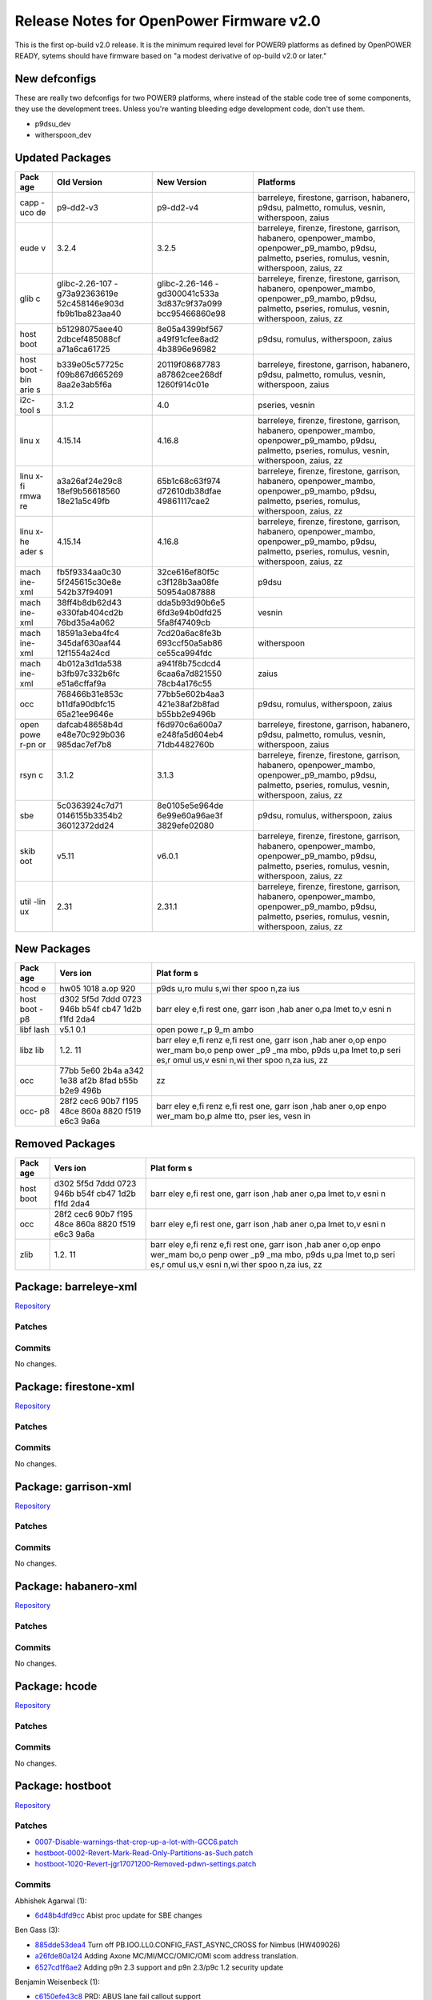 Release Notes for OpenPower Firmware v2.0
=========================================

This is the first op-build v2.0 release. It is the minimum required level for
POWER9 platforms as defined by OpenPOWER READY, sytems should have firmware based
on "a modest derivative of op-build v2.0 or later."

New defconfigs
--------------

These are really two defconfigs for two POWER9 platforms, where instead
of the stable code tree of some components, they use the development
trees. Unless you're wanting bleeding edge development code, don't use
them.

-  p9dsu\_dev
-  witherspoon\_dev

Updated Packages
----------------

+------+----------------+----------------+----------------------------------------+
| Pack | Old Version    | New Version    | Platforms                              |
| age  |                |                |                                        |
+======+================+================+========================================+
| capp | p9-dd2-v3      | p9-dd2-v4      | barreleye, firestone, garrison,        |
| -uco |                |                | habanero, p9dsu, palmetto, romulus,    |
| de   |                |                | vesnin, witherspoon, zaius             |
+------+----------------+----------------+----------------------------------------+
| eude | 3.2.4          | 3.2.5          | barreleye, firenze, firestone,         |
| v    |                |                | garrison, habanero, openpower\_mambo,  |
|      |                |                | openpower\_p9\_mambo, p9dsu, palmetto, |
|      |                |                | pseries, romulus, vesnin, witherspoon, |
|      |                |                | zaius, zz                              |
+------+----------------+----------------+----------------------------------------+
| glib | glibc-2.26-107 | glibc-2.26-146 | barreleye, firenze, firestone,         |
| c    | -g73a92363619e | -gd300041c533a | garrison, habanero, openpower\_mambo,  |
|      | 52c458146e903d | 3d837c9f37a099 | openpower\_p9\_mambo, p9dsu, palmetto, |
|      | fb9b1ba823aa40 | bcc95466860e98 | pseries, romulus, vesnin, witherspoon, |
|      |                |                | zaius, zz                              |
+------+----------------+----------------+----------------------------------------+
| host | b51298075aee40 | 8e05a4399bf567 | p9dsu, romulus, witherspoon, zaius     |
| boot | 2dbcef485088cf | a49f91cfee8ad2 |                                        |
|      | a71a6ca61725   | 4b3896e96982   |                                        |
+------+----------------+----------------+----------------------------------------+
| host | b339e05c57725c | 20119f08687783 | barreleye, firestone, garrison,        |
| boot | f09b867d665269 | a87862cee268df | habanero, p9dsu, palmetto, romulus,    |
| -bin | 8aa2e3ab5f6a   | 1260f914c01e   | vesnin, witherspoon, zaius             |
| arie |                |                |                                        |
| s    |                |                |                                        |
+------+----------------+----------------+----------------------------------------+
| i2c- | 3.1.2          | 4.0            | pseries, vesnin                        |
| tool |                |                |                                        |
| s    |                |                |                                        |
+------+----------------+----------------+----------------------------------------+
| linu | 4.15.14        | 4.16.8         | barreleye, firenze, firestone,         |
| x    |                |                | garrison, habanero, openpower\_mambo,  |
|      |                |                | openpower\_p9\_mambo, p9dsu, palmetto, |
|      |                |                | pseries, romulus, vesnin, witherspoon, |
|      |                |                | zaius, zz                              |
+------+----------------+----------------+----------------------------------------+
| linu | a3a26af24e29c8 | 65b1c68c63f974 | barreleye, firenze, firestone,         |
| x-fi | 18ef9b56618560 | d72610db38dfae | garrison, habanero, openpower\_mambo,  |
| rmwa | 18e21a5c49fb   | 49861117cae2   | openpower\_p9\_mambo, p9dsu, palmetto, |
| re   |                |                | pseries, romulus, witherspoon, zaius,  |
|      |                |                | zz                                     |
+------+----------------+----------------+----------------------------------------+
| linu | 4.15.14        | 4.16.8         | barreleye, firenze, firestone,         |
| x-he |                |                | garrison, habanero, openpower\_mambo,  |
| ader |                |                | openpower\_p9\_mambo, p9dsu, palmetto, |
| s    |                |                | pseries, romulus, vesnin, witherspoon, |
|      |                |                | zaius, zz                              |
+------+----------------+----------------+----------------------------------------+
| mach | fb5f9334aa0c30 | 32ce616ef80f5c | p9dsu                                  |
| ine- | 5f245615c30e8e | c3f128b3aa08fe |                                        |
| xml  | 542b37f94091   | 50954a087888   |                                        |
+------+----------------+----------------+----------------------------------------+
| mach | 38ff4b8db62d43 | dda5b93d90b6e5 | vesnin                                 |
| ine- | e330fab404cd2b | 6fd3e94b0dfd25 |                                        |
| xml  | 76bd35a4a062   | 5fa8f47409cb   |                                        |
+------+----------------+----------------+----------------------------------------+
| mach | 18591a3eba4fc4 | 7cd20a6ac8fe3b | witherspoon                            |
| ine- | 345daf630aaf44 | 693ccf50a5ab86 |                                        |
| xml  | 12f1554a24cd   | ce55ca994fdc   |                                        |
+------+----------------+----------------+----------------------------------------+
| mach | 4b012a3d1da538 | a941f8b75cdcd4 | zaius                                  |
| ine- | b3fb97c332b6fc | 6caa6a7d821550 |                                        |
| xml  | e51a6cffaf9a   | 78cb4a176c55   |                                        |
+------+----------------+----------------+----------------------------------------+
| occ  | 768466b31e853c | 77bb5e602b4aa3 | p9dsu, romulus, witherspoon, zaius     |
|      | b11dfa90dbfc15 | 421e38af2b8fad |                                        |
|      | 65a21ee9646e   | b55bb2e9496b   |                                        |
+------+----------------+----------------+----------------------------------------+
| open | dafcab48658b4d | f6d970c6a600a7 | barreleye, firestone, garrison,        |
| powe | e48e70c929b036 | e248fa5d604eb4 | habanero, p9dsu, palmetto, romulus,    |
| r-pn | 985dac7ef7b8   | 71db4482760b   | vesnin, witherspoon, zaius             |
| or   |                |                |                                        |
+------+----------------+----------------+----------------------------------------+
| rsyn | 3.1.2          | 3.1.3          | barreleye, firenze, firestone,         |
| c    |                |                | garrison, habanero, openpower\_mambo,  |
|      |                |                | openpower\_p9\_mambo, p9dsu, palmetto, |
|      |                |                | pseries, romulus, vesnin, witherspoon, |
|      |                |                | zaius, zz                              |
+------+----------------+----------------+----------------------------------------+
| sbe  | 5c0363924c7d71 | 8e0105e5e964de | p9dsu, romulus, witherspoon, zaius     |
|      | 0146155b3354b2 | 6e99e60a96ae3f |                                        |
|      | 36012372dd24   | 3829efe02080   |                                        |
+------+----------------+----------------+----------------------------------------+
| skib | v5.11          | v6.0.1         | barreleye, firenze, firestone,         |
| oot  |                |                | garrison, habanero, openpower\_mambo,  |
|      |                |                | openpower\_p9\_mambo, p9dsu, palmetto, |
|      |                |                | pseries, romulus, vesnin, witherspoon, |
|      |                |                | zaius, zz                              |
+------+----------------+----------------+----------------------------------------+
| util | 2.31           | 2.31.1         | barreleye, firenze, firestone,         |
| -lin |                |                | garrison, habanero, openpower\_mambo,  |
| ux   |                |                | openpower\_p9\_mambo, p9dsu, palmetto, |
|      |                |                | pseries, romulus, vesnin, witherspoon, |
|      |                |                | zaius, zz                              |
+------+----------------+----------------+----------------------------------------+

New Packages
------------

+------+------+------+
| Pack | Vers | Plat |
| age  | ion  | form |
|      |      | s    |
+======+======+======+
| hcod | hw05 | p9ds |
| e    | 1018 | u,ro |
|      | a.op | mulu |
|      | 920  | s,wi |
|      |      | ther |
|      |      | spoo |
|      |      | n,za |
|      |      | ius  |
+------+------+------+
| host | d302 | barr |
| boot | 5f5d | eley |
| -p8  | 7ddd | e,fi |
|      | 0723 | rest |
|      | 946b | one, |
|      | b54f | garr |
|      | cb47 | ison |
|      | 1d2b | ,hab |
|      | f1fd | aner |
|      | 2da4 | o,pa |
|      |      | lmet |
|      |      | to,v |
|      |      | esni |
|      |      | n    |
+------+------+------+
| libf | v5.1 | open |
| lash | 0.1  | powe |
|      |      | r\_p |
|      |      | 9\_m |
|      |      | ambo |
+------+------+------+
| libz | 1.2. | barr |
| lib  | 11   | eley |
|      |      | e,fi |
|      |      | renz |
|      |      | e,fi |
|      |      | rest |
|      |      | one, |
|      |      | garr |
|      |      | ison |
|      |      | ,hab |
|      |      | aner |
|      |      | o,op |
|      |      | enpo |
|      |      | wer\ |
|      |      | _mam |
|      |      | bo,o |
|      |      | penp |
|      |      | ower |
|      |      | \_p9 |
|      |      | \_ma |
|      |      | mbo, |
|      |      | p9ds |
|      |      | u,pa |
|      |      | lmet |
|      |      | to,p |
|      |      | seri |
|      |      | es,r |
|      |      | omul |
|      |      | us,v |
|      |      | esni |
|      |      | n,wi |
|      |      | ther |
|      |      | spoo |
|      |      | n,za |
|      |      | ius, |
|      |      | zz   |
+------+------+------+
| occ  | 77bb | zz   |
|      | 5e60 |      |
|      | 2b4a |      |
|      | a342 |      |
|      | 1e38 |      |
|      | af2b |      |
|      | 8fad |      |
|      | b55b |      |
|      | b2e9 |      |
|      | 496b |      |
+------+------+------+
| occ- | 28f2 | barr |
| p8   | cec6 | eley |
|      | 90b7 | e,fi |
|      | f195 | renz |
|      | 48ce | e,fi |
|      | 860a | rest |
|      | 8820 | one, |
|      | f519 | garr |
|      | e6c3 | ison |
|      | 9a6a | ,hab |
|      |      | aner |
|      |      | o,op |
|      |      | enpo |
|      |      | wer\ |
|      |      | _mam |
|      |      | bo,p |
|      |      | alme |
|      |      | tto, |
|      |      | pser |
|      |      | ies, |
|      |      | vesn |
|      |      | in   |
+------+------+------+

Removed Packages
----------------

+------+------+------+
| Pack | Vers | Plat |
| age  | ion  | form |
|      |      | s    |
+======+======+======+
| host | d302 | barr |
| boot | 5f5d | eley |
|      | 7ddd | e,fi |
|      | 0723 | rest |
|      | 946b | one, |
|      | b54f | garr |
|      | cb47 | ison |
|      | 1d2b | ,hab |
|      | f1fd | aner |
|      | 2da4 | o,pa |
|      |      | lmet |
|      |      | to,v |
|      |      | esni |
|      |      | n    |
+------+------+------+
| occ  | 28f2 | barr |
|      | cec6 | eley |
|      | 90b7 | e,fi |
|      | f195 | rest |
|      | 48ce | one, |
|      | 860a | garr |
|      | 8820 | ison |
|      | f519 | ,hab |
|      | e6c3 | aner |
|      | 9a6a | o,pa |
|      |      | lmet |
|      |      | to,v |
|      |      | esni |
|      |      | n    |
+------+------+------+
| zlib | 1.2. | barr |
|      | 11   | eley |
|      |      | e,fi |
|      |      | renz |
|      |      | e,fi |
|      |      | rest |
|      |      | one, |
|      |      | garr |
|      |      | ison |
|      |      | ,hab |
|      |      | aner |
|      |      | o,op |
|      |      | enpo |
|      |      | wer\ |
|      |      | _mam |
|      |      | bo,o |
|      |      | penp |
|      |      | ower |
|      |      | \_p9 |
|      |      | \_ma |
|      |      | mbo, |
|      |      | p9ds |
|      |      | u,pa |
|      |      | lmet |
|      |      | to,p |
|      |      | seri |
|      |      | es,r |
|      |      | omul |
|      |      | us,v |
|      |      | esni |
|      |      | n,wi |
|      |      | ther |
|      |      | spoo |
|      |      | n,za |
|      |      | ius, |
|      |      | zz   |
+------+------+------+

Package: barreleye-xml
----------------------

`Repository <https://github.com/open-power/barreleye-xml>`__

Patches
~~~~~~~

Commits
~~~~~~~

No changes.

Package: firestone-xml
----------------------

`Repository <https://github.com/open-power/firestone-xml>`__

Patches
~~~~~~~

Commits
~~~~~~~

No changes.

Package: garrison-xml
---------------------

`Repository <https://github.com/open-power/garrison-xml>`__

Patches
~~~~~~~

Commits
~~~~~~~

No changes.

Package: habanero-xml
---------------------

`Repository <https://github.com/open-power/habanero-xml>`__

Patches
~~~~~~~

Commits
~~~~~~~

No changes.

Package: hcode
--------------

`Repository <https://github.com/open-power/hcode>`__

Patches
~~~~~~~

Commits
~~~~~~~

No changes.

Package: hostboot
-----------------

`Repository <https://github.com/open-power/hostboot>`__

Patches
~~~~~~~

-  `0007-Disable-warnings-that-crop-up-a-lot-with-GCC6.patch <https://github.com/open-power/op-build/tree/v2.0/openpower/package/hostboot/0007-Disable-warnings-that-crop-up-a-lot-with-GCC6.patch>`__
-  `hostboot-0002-Revert-Mark-Read-Only-Partitions-as-Such.patch <https://github.com/open-power/op-build/tree/v2.0/openpower/package/hostboot/hostboot-0002-Revert-Mark-Read-Only-Partitions-as-Such.patch>`__
-  `hostboot-1020-Revert-jgr17071200-Removed-pdwn-settings.patch <https://github.com/open-power/op-build/tree/v2.0/openpower/package/hostboot/hostboot-1020-Revert-jgr17071200-Removed-pdwn-settings.patch>`__

Commits
~~~~~~~

Abhishek Agarwal (1):

-  `6d48b4dfd9cc <https://github.com/open-power/hostboot/commit/6d48b4dfd9cc>`__
   Abist proc update for SBE changes

Ben Gass (3):

-  `885dde53dea4 <https://github.com/open-power/hostboot/commit/885dde53dea4>`__
   Turn off PB.IOO.LL0.CONFIG\_FAST\_ASYNC\_CROSS for Nimbus (HW409026)
-  `a26fde80a124 <https://github.com/open-power/hostboot/commit/a26fde80a124>`__
   Adding Axone MC/MI/MCC/OMIC/OMI scom address translation.
-  `6527cd1f6ae2 <https://github.com/open-power/hostboot/commit/6527cd1f6ae2>`__
   Adding p9n 2.3 support and p9n 2.3/p9c 1.2 security update

Benjamin Weisenbeck (1):

-  `c6150efe43c8 <https://github.com/open-power/hostboot/commit/c6150efe43c8>`__
   PRD: ABUS lane fail callout support

Bill Hoffa (1):

-  `efa5cc2c146b <https://github.com/open-power/hostboot/commit/efa5cc2c146b>`__
   Update simulation build level to b0414a\_1815.920

Brian Bakke (2):

-  `4366e146c039 <https://github.com/open-power/hostboot/commit/4366e146c039>`__
   Check for pending OCC messages on HBRT start in OpenPOWER
-  `667047773617 <https://github.com/open-power/hostboot/commit/667047773617>`__
   Fix mismatch between logger and parser for Istep state info

Brian Stegmiller (1):

-  `9e9ca8132513 <https://github.com/open-power/hostboot/commit/9e9ca8132513>`__
   PRD: Mask SBE attention on HB recovery failure

Chris Cain (2):

-  `db62cb5a72b8 <https://github.com/open-power/hostboot/commit/db62cb5a72b8>`__
   HTMGT: memory throttle calculation fixes
-  `ae5e20e397bf <https://github.com/open-power/hostboot/commit/ae5e20e397bf>`__
   HTMGT: Support AVSBus Config packet for Vdd Current roll over
   workaround

Christian Geddes (11):

-  `02f8995967cc <https://github.com/open-power/hostboot/commit/02f8995967cc>`__
   Use SCOM to access Master Processor's SBE MSG register
-  `ba8c8bfc02ca <https://github.com/open-power/hostboot/commit/ba8c8bfc02ca>`__
   sbe\_retry\_handler refactor
-  `d5ba4627b254 <https://github.com/open-power/hostboot/commit/d5ba4627b254>`__
   Update hreset HWP to always use scoms during HBRT
-  `5192636a15d9 <https://github.com/open-power/hostboot/commit/5192636a15d9>`__
   Hook up FSP runtime support for sbe\_retry\_handler (hreset path)
-  `7ee5536ef2a1 <https://github.com/open-power/hostboot/commit/7ee5536ef2a1>`__
   Enable OpenPower SBE Vital Attention handler
-  `a4e9bdd5d47c <https://github.com/open-power/hostboot/commit/a4e9bdd5d47c>`__
   Improve error handling when slave SBE fails to boot
-  `4f32915aa124 <https://github.com/open-power/hostboot/commit/4f32915aa124>`__
   Clear perv scrach register prior to triggering HRESET
-  `4b25a2be9395 <https://github.com/open-power/hostboot/commit/4b25a2be9395>`__
   PM: Clean up PM Reset and PM Complex Suspend
-  `c933337513bf <https://github.com/open-power/hostboot/commit/c933337513bf>`__
   Change all FAPI\_INVOKE calls to be FAPI\_EXEC in sbe\_retry\_handler
-  `0e7f35fb549d <https://github.com/open-power/hostboot/commit/0e7f35fb549d>`__
   Improve linking of PLIDs for sbe\_retry\_handler
-  `c78530bd2994 <https://github.com/open-power/hostboot/commit/c78530bd2994>`__
   Change sbe restart fail hwCallouts from GARDs to DECONFIG

Christian R. Geddes (1):

-  `1c4c810a584f <https://github.com/open-power/hostboot/commit/1c4c810a584f>`__
   Revert "Clear perv scrach register prior to triggering HRESET"

Claus Michael Olsen (2):

-  `e286748a94bd <https://github.com/open-power/hostboot/commit/e286748a94bd>`__
   Code restruct: ring\_apply
-  `84909fd0daf7 <https://github.com/open-power/hostboot/commit/84909fd0daf7>`__
   Update to ifCompiler to produce \*.bitsModified Care for PLL filter
   rings

Corey Swenson (1):

-  `ada2cd8dd6c8 <https://github.com/open-power/hostboot/commit/ada2cd8dd6c8>`__
   Check for PROC EC in OP920

Dan Crowell (3):

-  `d8765b43b7ad <https://github.com/open-power/hostboot/commit/d8765b43b7ad>`__
   Move VPD cache invalidation in mfgmode after we save it for HBRT
-  `38ec7768b236 <https://github.com/open-power/hostboot/commit/38ec7768b236>`__
   Log Hostboot state information in all error logs
-  `dc1414817351 <https://github.com/open-power/hostboot/commit/dc1414817351>`__
   Enable super-long watchdog timer when console traces are enabled

Daniel Howe (1):

-  `bd3148541fc2 <https://github.com/open-power/hostboot/commit/bd3148541fc2>`__
   Update settings to allow xlink psave

Elizabeth Liner (2):

-  `c5ca811838da <https://github.com/open-power/hostboot/commit/c5ca811838da>`__
   Updating ATTR\_PROC\_CHIP\_MEM\_TO\_USE to use all bits of group and
   chip ID
-  `a027c49b4ca5 <https://github.com/open-power/hostboot/commit/a027c49b4ca5>`__
   Temporarily moving attribute to the system target

Ilya Smirnov (6):

-  `e3bff0327790 <https://github.com/open-power/hostboot/commit/e3bff0327790>`__
   Pass SBE Security Backdoor Bit to HB Bootloader
-  `8d6e983693fc <https://github.com/open-power/hostboot/commit/8d6e983693fc>`__
   Reset Security Override Flag During Key Transition
-  `da8911ce095a <https://github.com/open-power/hostboot/commit/da8911ce095a>`__
   Secure Boot: Support Phyp debug flag in HDAT
-  `093052dd5cfa <https://github.com/open-power/hostboot/commit/093052dd5cfa>`__
   Always Lock Down SBE SEEPROM After SBE Update
-  `678397bf9094 <https://github.com/open-power/hostboot/commit/678397bf9094>`__
   Mark Read-Only Partitions as Such
-  `7589a2338d5b <https://github.com/open-power/hostboot/commit/7589a2338d5b>`__
   Check if Console Library is Loaded Before Printing to Console

Jayashankar Padath (1):

-  `f0c194784d98 <https://github.com/open-power/hostboot/commit/f0c194784d98>`__
   HDAT : Change in feature flag structures for Rugby

Jaymes Wilks (2):

-  `be5361032953 <https://github.com/open-power/hostboot/commit/be5361032953>`__
   Propagate TPM information into HDAT on non-master nodes
-  `f7a5aa5bec0d <https://github.com/open-power/hostboot/commit/f7a5aa5bec0d>`__
   Disable tolerating blacklist violations

Jeremy Neaton (2):

-  `b10263aeedd3 <https://github.com/open-power/hostboot/commit/b10263aeedd3>`__
   TSV Updates for CL14 Support
-  `576c380539b2 <https://github.com/open-power/hostboot/commit/576c380539b2>`__
   tWR\_MPR fix for DDR4 RDIMM initialization

Joe McGill (5):

-  `523de826a22e <https://github.com/open-power/hostboot/commit/523de826a22e>`__
   configure Cumulus MC inband logic to pass host/occ bit under BAR
-  `3a4e19354e06 <https://github.com/open-power/hostboot/commit/3a4e19354e06>`__
   move xlink psave configuration to SBE
-  `3514216fef13 <https://github.com/open-power/hostboot/commit/3514216fef13>`__
   relocate Centaur trace SCOM inits
-  `7a4cb95b51a4 <https://github.com/open-power/hostboot/commit/7a4cb95b51a4>`__
   p9\_xip\_customize -- consume correct byte for AW keyword PLL bucket
   selector
-  `1bad3f82392c <https://github.com/open-power/hostboot/commit/1bad3f82392c>`__
   FIR updates to match XML changes in 56335

Luke Mulkey (1):

-  `e0ebdc3d68b7 <https://github.com/open-power/hostboot/commit/e0ebdc3d68b7>`__
   Add unmask errors back to cen\_framelock

Marty Gloff (6):

-  `fef105cbd664 <https://github.com/open-power/hostboot/commit/fef105cbd664>`__
   Resolve NodeInfo Naming Conflict
-  `c39a13d91dae <https://github.com/open-power/hostboot/commit/c39a13d91dae>`__
   Disable Multi-Node Sync System Attributes
-  `379efca3b8ff <https://github.com/open-power/hostboot/commit/379efca3b8ff>`__
   Support multiple nodes in HBRT - Update Functions
-  `519b09db143e <https://github.com/open-power/hostboot/commit/519b09db143e>`__
   Support multiple nodes in HBRT - Concurrent Code Update
-  `7383c3a4fbaf <https://github.com/open-power/hostboot/commit/7383c3a4fbaf>`__
   Get Hostboot Dump after Hostboot Crash
-  `67de094e51e2 <https://github.com/open-power/hostboot/commit/67de094e51e2>`__
   Support multiple nodes in HBRT - Remove Single Node Items

Matt Derksen (1):

-  `1e784c03824d <https://github.com/open-power/hostboot/commit/1e784c03824d>`__
   Handle early life PNOR fails in HBRT instead of hanging

Mike Baiocchi (2):

-  `502258b17bd9 <https://github.com/open-power/hostboot/commit/502258b17bd9>`__
   Reduce Console Output Trace from PNOR component in OpenPower
-  `deebbaaca28f <https://github.com/open-power/hostboot/commit/deebbaaca28f>`__
   Rediscover I2C Targets after Host I2C Reset

Nick Bofferding (2):

-  `db9ded1e83f4 <https://github.com/open-power/hostboot/commit/db9ded1e83f4>`__
   Secure Boot: Introduce key transition state node attribute
-  `6dc8fa90d74b <https://github.com/open-power/hostboot/commit/6dc8fa90d74b>`__
   SBE Update: Don't alter HBB partition when customizing SBE image

Nick Klazynski (2):

-  `a05bb0e51854 <https://github.com/open-power/hostboot/commit/a05bb0e51854>`__
   TM workaround for HW443982
-  `75ca8b023678 <https://github.com/open-power/hostboot/commit/75ca8b023678>`__
   Workarounds for HW447585 and HW447589

Prasad Bg Ranganath (1):

-  `fd32e9b7f2cf <https://github.com/open-power/hostboot/commit/fd32e9b7f2cf>`__
   WOF: Bad IQ data needs to be filtered out

Rahul Batra (3):

-  `b77925c8ae2d <https://github.com/open-power/hostboot/commit/b77925c8ae2d>`__
   PM: Generated Vratio/Vindex tables
-  `da512cac4ed4 <https://github.com/open-power/hostboot/commit/da512cac4ed4>`__
   PGPE: Error Handling Support
-  `d9bf361681e9 <https://github.com/open-power/hostboot/commit/d9bf361681e9>`__
   PM: Fixes for Livelock Scenarios

Ricardo Mata (1):

-  `ff5baffa4dab <https://github.com/open-power/hostboot/commit/ff5baffa4dab>`__
   Updated pcie\_scominit and pcie\_config to manage systems not using
   PEC STACK0.

Richard J. Knight (2):

-  `7f2227c3015a <https://github.com/open-power/hostboot/commit/7f2227c3015a>`__
   Fix transposed memset arguments in p9\_dd\_add
-  `43fcef0d5e37 <https://github.com/open-power/hostboot/commit/43fcef0d5e37>`__
   Remove un-used scan procedures

Rick Ward (2):

-  `ad517636c3d0 <https://github.com/open-power/hostboot/commit/ad517636c3d0>`__
   Verify deconfig-by-association assumptions still apply to CDIMM
   scenario.
-  `2e3def0e5420 <https://github.com/open-power/hostboot/commit/2e3def0e5420>`__
   zero length dump on single node systems

SWATHI M. BHATTIPROLU (1):

-  `52d15635dfc7 <https://github.com/open-power/hostboot/commit/52d15635dfc7>`__
   Revert "Verify frequency attributes across nodes"

Sampa Misra (1):

-  `975baaed3aa8 <https://github.com/open-power/hostboot/commit/975baaed3aa8>`__
   Remove seeprom entry from host i2c data structures reported by HDAT

Soma BhanuTej (4):

-  `bde38b587bd2 <https://github.com/open-power/hostboot/commit/bde38b587bd2>`__
   Update to fix ekb master
-  `0775540e33cc <https://github.com/open-power/hostboot/commit/0775540e33cc>`__
   p9\_sbe\_lpc\_init: Fix cycle sim delay loop
-  `c1ed2565ebcf <https://github.com/open-power/hostboot/commit/c1ed2565ebcf>`__
   Enhance p9\_extract\_sbe\_rc
-  `fbda730111e2 <https://github.com/open-power/hostboot/commit/fbda730111e2>`__
   BugFix in progm exception & update brief info

Srikantha Meesala (1):

-  `211b0cb9d447 <https://github.com/open-power/hostboot/commit/211b0cb9d447>`__
   Wrong value for MSS\_MRW\_IDLE\_POWER\_CONTROL\_REQUESTED

Stephen Glancy (3):

-  `717ac2a28f55 <https://github.com/open-power/hostboot/commit/717ac2a28f55>`__
   Moves count\_dimm to be in the memory generic folder
-  `ad4459feb84a <https://github.com/open-power/hostboot/commit/ad4459feb84a>`__
   Adds blank files for DMI IO
-  `6ff6218309c0 <https://github.com/open-power/hostboot/commit/6ff6218309c0>`__
   Fixes DLL error checking to be the highest priority FIR

Swathi Madhuri Bhattiprolu (1):

-  `571e1d84dfe5 <https://github.com/open-power/hostboot/commit/571e1d84dfe5>`__
   Verify frequency attributes across nodes

Thi Tran (1):

-  `742640c460c6 <https://github.com/open-power/hostboot/commit/742640c460c6>`__
   Unmask MCA Command Sequence error bit

Tsung Yeung (1):

-  `8e5461d3b360 <https://github.com/open-power/hostboot/commit/8e5461d3b360>`__
   Includes NVDIMM in workaround for self-time refresh

Vasant Hegde (3):

-  `89f920529649 <https://github.com/open-power/hostboot/commit/89f920529649>`__
   dump: Add support for dump source address zero
-  `9a3aa40a7a17 <https://github.com/open-power/hostboot/commit/9a3aa40a7a17>`__
   Add support to find relocated payload base address
-  `b90ed8f11eac <https://github.com/open-power/hostboot/commit/b90ed8f11eac>`__
   dump: Copy data type field from MDST table to MDRT table

Zane Shelley (12):

-  `dd26705781d3 <https://github.com/open-power/hostboot/commit/dd26705781d3>`__
   PRD: updates from OBUS FIR reviews
-  `58b9dd72866a <https://github.com/open-power/hostboot/commit/58b9dd72866a>`__
   PRD: support getMemAddrRange() for MBA targets and DIMMs
-  `ad8ec727bc7f <https://github.com/open-power/hostboot/commit/ad8ec727bc7f>`__
   PRD: super fast read command support for MBA
-  `d026d31c923e <https://github.com/open-power/hostboot/commit/d026d31c923e>`__
   PRD: enable predictive dynamic memory deallocation
-  `da885e721ccc <https://github.com/open-power/hostboot/commit/da885e721ccc>`__
   PRD: DMD support for 3/6 MC/grp configs
-  `2000b276f2ea <https://github.com/open-power/hostboot/commit/2000b276f2ea>`__
   PRD: VCM/TPS/BG scrub commands support for MBA
-  `e772c3f7a100 <https://github.com/open-power/hostboot/commit/e772c3f7a100>`__
   PRD: enable MemEcc::handleMemUe() for MBA
-  `2e0c329836ca <https://github.com/open-power/hostboot/commit/2e0c329836ca>`__
   PRD: Circumvent DMD address ranges for 3/6 MC/group configs
-  `0be5926ed8ad <https://github.com/open-power/hostboot/commit/0be5926ed8ad>`__
   PRD: capture NPU FIRs only on attention from NPU FIRs
-  `293a8d981da8 <https://github.com/open-power/hostboot/commit/293a8d981da8>`__
   PRD: set INTCQFIR[27:29] to threshold\_and\_mask\_self
-  `f911e5ca9f5c <https://github.com/open-power/hostboot/commit/f911e5ca9f5c>`__
   PRD: No gard on cache inhibited L2/L3 attentions
-  `8e05a4399bf5 <https://github.com/open-power/hostboot/commit/8e05a4399bf5>`__
   PRD: No gard on L3FIR[25] cache inhibited attn

manichow (1):

-  `3661916096ea <https://github.com/open-power/hostboot/commit/3661916096ea>`__
   Solution for proc\_tod\_setup during MPIPL.

Package: occ
------------

`Repository <https://github.com/open-power/occ>`__

Patches
~~~~~~~

Commits
~~~~~~~

Andres Lugo-Reyes (1):

-  `8b4877df0760 <https://github.com/open-power/occ/commit/8b4877df0760>`__
   Increase pgpe clip timeout to 500us

Chris Cain (2):

-  `b3a2f75d837f <https://github.com/open-power/occ/commit/b3a2f75d837f>`__
   Fix DIMM overtemp bitmap and and trace updates
-  `da6e77f81deb <https://github.com/open-power/occ/commit/da6e77f81deb>`__
   Use Turbo for max frequency until WOF is fully enabled

Doug Gilbert (2):

-  `1bbbfec92b3a <https://github.com/open-power/occ/commit/1bbbfec92b3a>`__
   P9 Centaur sensor support
-  `1bf5605f1d80 <https://github.com/open-power/occ/commit/1bf5605f1d80>`__
   OCC Centaur disable deadman timer and clean up code

Douglas Gilbert (4):

-  `437c82070808 <https://github.com/open-power/occ/commit/437c82070808>`__
   OCC Centaur enable deadman timer
-  `61cd385caa63 <https://github.com/open-power/occ/commit/61cd385caa63>`__
   OCC Centaur: Check for channel checkstop
-  `ba4bad1ee5d6 <https://github.com/open-power/occ/commit/ba4bad1ee5d6>`__
   Fix reading EMPATH data from fused odd numbered cores
-  `9e004972550d <https://github.com/open-power/occ/commit/9e004972550d>`__
   Centaur SYNC required after changing throttle

Sumit Kumar (1):

-  `8aa6ad0942ef <https://github.com/open-power/occ/commit/8aa6ad0942ef>`__
   24x7 gpe1: Added version structure

William Bryan (7):

-  `bd605ba0a030 <https://github.com/open-power/occ/commit/bd605ba0a030>`__
   Memory Throttle Sensors RTC:131184
-  `d16e7d09c78d <https://github.com/open-power/occ/commit/d16e7d09c78d>`__
   Minor fix for GPU reset SM and more FFDC
-  `6c9f28ebe259 <https://github.com/open-power/occ/commit/6c9f28ebe259>`__
   Fix compile issue in op-build environment
-  `943641092d82 <https://github.com/open-power/occ/commit/943641092d82>`__
   Update GPE1 Binary 4/24
-  `f741c41933c8 <https://github.com/open-power/occ/commit/f741c41933c8>`__
   Update GPE1 Binary 5/3/18
-  `3e8bdd955f33 <https://github.com/open-power/occ/commit/3e8bdd955f33>`__
   Update GPE1 Binary 5/8/18
-  `77bb5e602b4a <https://github.com/open-power/occ/commit/77bb5e602b4a>`__
   Update GPE1 Binary 5/10/18

mbroyles (7):

-  `c8538f3c894d <https://github.com/open-power/occ/commit/c8538f3c894d>`__
   Regulator N mode support
-  `b57b1a9333a5 <https://github.com/open-power/occ/commit/b57b1a9333a5>`__
   Prevent Nimbus tasks from running prior to knowing memory type
-  `bee2601c92b3 <https://github.com/open-power/occ/commit/bee2601c92b3>`__
   Remove disable of Pstates on a transition to standby state
-  `4f49f6351fa3 <https://github.com/open-power/occ/commit/4f49f6351fa3>`__
   AVSBus Vdd Current roll over workaround
-  `e9726b77dfc6 <https://github.com/open-power/occ/commit/e9726b77dfc6>`__
   Fix using UT before WOF is fully enabled when running with OPAL
-  `cd30b100eee0 <https://github.com/open-power/occ/commit/cd30b100eee0>`__
   Don't return APSS channel data for GPUs not present
-  `fc897cac878b <https://github.com/open-power/occ/commit/fc897cac878b>`__
   Add GPU presence to OPAL shared memory interface

Package: op-build
-----------------

`Repository <https://github.com/open-power/op-build>`__

Patches
~~~~~~~

Commits
~~~~~~~

No changes.

Package: p9dsu-xml
------------------

`Repository <https://github.com/open-power/p9dsu-xml>`__

Patches
~~~~~~~

Commits
~~~~~~~

jim (9):

-  `9c0912f79571 <https://github.com/open-power/p9dsu-xml/commit/9c0912f79571>`__
   Update APSS OFFSET and GAIN for Boston LC
-  `1ac7841b184a <https://github.com/open-power/p9dsu-xml/commit/1ac7841b184a>`__
   Set EREPAIR\_THRESHOLD
-  `df58ab831bf9 <https://github.com/open-power/p9dsu-xml/commit/df58ab831bf9>`__
   add lane\_reversal for the issue 2U WIO slot2 does not recognize x1
   PCIe adapter. Github issue #134
-  `8bfd5dbd2f75 <https://github.com/open-power/p9dsu-xml/commit/8bfd5dbd2f75>`__
   add lane\_reversal for CPU1 PEC1 phb1 to fix 2U LC WIO-R does not
   recognize x4 eth adapter. Github issue #692.
-  `661a8de7950a <https://github.com/open-power/p9dsu-xml/commit/661a8de7950a>`__
   Raise hard minimum power cap. OPEN\_POWER\_MIN\_POWER\_CAP\_WATTS =
   1550.
-  `11e33025809f <https://github.com/open-power/p9dsu-xml/commit/11e33025809f>`__
   Make room for additional turbo WOF tables. Github issue #1080. remove
   for the wofdata folder: WOF\_V6\_1\_0\_SFORZA\_20\_160\_1900.csv
   WOF\_V6\_1\_0\_SFORZA\_20\_170\_2100.csv
-  `d9b090dd0da2 <https://github.com/open-power/p9dsu-xml/commit/d9b090dd0da2>`__
   XML from Ben. SUPPORTED\_STOP\_STATES = 0xEC100000
   SYSTEM\_WOF\_DISABLE = OFF SYSTEM\_VDM\_DISABLE = OFF
   WOF\_ENABLE\_VRATIO = CALCULATED WOF\_VRATIO\_SELECT = ACTIVE\_CORES
   WOF\_POWER\_LIMIT = TURBO
-  `7948ad44db3c <https://github.com/open-power/p9dsu-xml/commit/7948ad44db3c>`__
   disable stop 11.
-  `32ce616ef80f <https://github.com/open-power/p9dsu-xml/commit/32ce616ef80f>`__
   lane\_reversal on cpu1 pec2. revert the change made for issue #134
   and add the correct one.

Package: palmetto-xml
---------------------

`Repository <https://github.com/open-power/palmetto-xml>`__

Patches
~~~~~~~

Commits
~~~~~~~

No changes.

Package: petitboot
------------------

`Repository <https://github.com/open-power/petitboot>`__

Patches
~~~~~~~

-  `petitboot-01-autotools-Add-autopoint-generated-files.patch <https://github.com/open-power/op-build/tree/v2.0/openpower/package/petitboot/petitboot-01-autotools-Add-autopoint-generated-files.patch>`__

Commits
~~~~~~~

No changes.

Package: pnor
-------------

`Repository <https://github.com/open-power/pnor>`__

Patches
~~~~~~~

Commits
~~~~~~~

No changes.

Package: romulus-xml
--------------------

`Repository <https://github.com/open-power/romulus-xml>`__

Patches
~~~~~~~

Commits
~~~~~~~

No changes.

Package: sbe
------------

`Repository <https://github.com/open-power/sbe>`__

Patches
~~~~~~~

Commits
~~~~~~~

Abhishek Agarwal (1):

-  `aa3958c83f6e <https://github.com/open-power/sbe/commit/aa3958c83f6e>`__
   Abist proc update for SBE changes

Ben Gass (2):

-  `ccb729fc8272 <https://github.com/open-power/sbe/commit/ccb729fc8272>`__
   Turn off PB.IOO.LL0.CONFIG\_FAST\_ASYNC\_CROSS for Nimbus (HW409026)
-  `85afccc45331 <https://github.com/open-power/sbe/commit/85afccc45331>`__
   Adding p9n 2.3 support and p9n 2.3/p9c 1.2 security update

Christian Geddes (1):

-  `be9f291604d8 <https://github.com/open-power/sbe/commit/be9f291604d8>`__
   PM: Clean up PM Reset and PM Complex Suspend

Claus Michael Olsen (1):

-  `b6c3a885a1ff <https://github.com/open-power/sbe/commit/b6c3a885a1ff>`__
   Code restruct: ring\_apply

Elizabeth Liner (2):

-  `ad85537c7c36 <https://github.com/open-power/sbe/commit/ad85537c7c36>`__
   Updating ATTR\_PROC\_CHIP\_MEM\_TO\_USE to use all bits of group and
   chip ID
-  `6415b1f1bc29 <https://github.com/open-power/sbe/commit/6415b1f1bc29>`__
   Temporarily moving attribute to the system target

Ilya Smirnov (1):

-  `0883fb85d489 <https://github.com/open-power/sbe/commit/0883fb85d489>`__
   Pass SBE Security Backdoor Bit to HB Bootloader

Jenny Huynh (1):

-  `d2cdf116e9ba <https://github.com/open-power/sbe/commit/d2cdf116e9ba>`__
   HW438727 Disable clockgate to allow correct ODL error reporting

Joe McGill (2):

-  `1afdc244e220 <https://github.com/open-power/sbe/commit/1afdc244e220>`__
   move xlink psave configuration to SBE
-  `6d4731168c57 <https://github.com/open-power/sbe/commit/6d4731168c57>`__
   security whitelist -- add X0 instance of DL IOE control register

Nick Klazynski (2):

-  `c4c918c09a63 <https://github.com/open-power/sbe/commit/c4c918c09a63>`__
   TM workaround for HW443982
-  `8e0105e5e964 <https://github.com/open-power/sbe/commit/8e0105e5e964>`__
   Workarounds for HW447585 and HW447589

Rahul Batra (2):

-  `6b765f17d223 <https://github.com/open-power/sbe/commit/6b765f17d223>`__
   PGPE: Error Handling Support
-  `26a37e4d6c82 <https://github.com/open-power/sbe/commit/26a37e4d6c82>`__
   PM: Fixes for Livelock Scenarios

Raja Das (2):

-  `cd490739c957 <https://github.com/open-power/sbe/commit/cd490739c957>`__
   Scommable check before L2/L3 Purge in MPIPL Path
-  `6efa7f05b7f4 <https://github.com/open-power/sbe/commit/6efa7f05b7f4>`__
   S0/S1 enabled for SBE

Richard J. Knight (2):

-  `b18d2e584159 <https://github.com/open-power/sbe/commit/b18d2e584159>`__
   Fix missing set\_XX method for sbeTarget callout
-  `395fbf43f556 <https://github.com/open-power/sbe/commit/395fbf43f556>`__
   Fix transposed memset arguments in p9\_dd\_add

Sachin Gupta (4):

-  `e5725003060d <https://github.com/open-power/sbe/commit/e5725003060d>`__
   Update backing build
-  `3caeecc05393 <https://github.com/open-power/sbe/commit/3caeecc05393>`__
   Updated backing build
-  `80ef172f2091 <https://github.com/open-power/sbe/commit/80ef172f2091>`__
   Clear TPM deconfig bit during MPIPL
-  `ba1d21e6905c <https://github.com/open-power/sbe/commit/ba1d21e6905c>`__
   Update sbe-debug tool to use ecc\_enable option

Shakeeb A. Pasha B K (1):

-  `783b420403b7 <https://github.com/open-power/sbe/commit/783b420403b7>`__
   Revert "SBE Space optimisation" by moving ramming to pibmem

Soma BhanuTej (2):

-  `2b6b4a8bfc02 <https://github.com/open-power/sbe/commit/2b6b4a8bfc02>`__
   Mask off bit 26 of TP\_LFIR on FSP machines
-  `48ec2a531382 <https://github.com/open-power/sbe/commit/48ec2a531382>`__
   p9\_sbe\_lpc\_init: Fix cycle sim delay loop

Sumit Kumar (1):

-  `8a161b11a539 <https://github.com/open-power/sbe/commit/8a161b11a539>`__
   conv\_rel\_branch.pl - Fix to pick up latest fips release for master

Thi Tran (1):

-  `0c497af5150b <https://github.com/open-power/sbe/commit/0c497af5150b>`__
   Do not apply HW414958 to Axone

spashabk-in (4):

-  `34e4e8a29c90 <https://github.com/open-power/sbe/commit/34e4e8a29c90>`__
   Restructure capabilites structure
-  `90d4e4428735 <https://github.com/open-power/sbe/commit/90d4e4428735>`__
   PSU get capabilities chip-op
-  `c10e17d5baea <https://github.com/open-power/sbe/commit/c10e17d5baea>`__
   Run simics intially till SBE is booted
-  `7af798e9e32e <https://github.com/open-power/sbe/commit/7af798e9e32e>`__
   Update backing build

Package: skiboot
----------------

`Repository <https://github.com/open-power/skiboot>`__

Patches
~~~~~~~

Commits
~~~~~~~

Alistair Popple (1):

-  `0a4d0519a5a2 <https://github.com/open-power/skiboot/commit/0a4d0519a5a2>`__
   hw/npu2.c: Remove static configuration of NPU2 register

Anton Blanchard (2):

-  `3ef38a3895e6 <https://github.com/open-power/skiboot/commit/3ef38a3895e6>`__
   SLW: Fix mambo boot to use stop states
-  `c5bff438b7db <https://github.com/open-power/skiboot/commit/c5bff438b7db>`__
   mambo: Enable XER CA32 and OV32 bits on P9

Balbir Singh (3):

-  `bdd925aabbbb <https://github.com/open-power/skiboot/commit/bdd925aabbbb>`__
   mambo/mambo\_utils.tcl: Inject an MCE at a specified address
-  `2947eaa14e77 <https://github.com/open-power/skiboot/commit/2947eaa14e77>`__
   npu2/hw-procedures: fence bricks on GPU reset
-  `7bcbc78cea55 <https://github.com/open-power/skiboot/commit/7bcbc78cea55>`__
   Add location code to NPU2 HMI logging

Balbir singh (2):

-  `ac59ecec5ca8 <https://github.com/open-power/skiboot/commit/ac59ecec5ca8>`__
   external/mambo: simplify implementation of di
-  `44f2f839f433 <https://github.com/open-power/skiboot/commit/44f2f839f433>`__
   doc: cosmetic fixup of reference to stale header

Benjamin Herrenschmidt (10):

-  `bca7c02f519d <https://github.com/open-power/skiboot/commit/bca7c02f519d>`__
   pcie-slot: Don't fail powering on an already on switch
-  `e6bca4a0aa98 <https://github.com/open-power/skiboot/commit/e6bca4a0aa98>`__
   phb4: Quieten and improve "Timeout waiting for electrical link"
-  `9c21cae5aac4 <https://github.com/open-power/skiboot/commit/9c21cae5aac4>`__
   interrupts: Create an "interrupts" property in the OPAL node
-  `434462864bdc <https://github.com/open-power/skiboot/commit/434462864bdc>`__
   opal/hmi: Don't re-read HMER multiple times
-  `a9d92e24d4b2 <https://github.com/open-power/skiboot/commit/a9d92e24d4b2>`__
   opal/hmi: Remove races in clearing HMER
-  `88abbe212c04 <https://github.com/open-power/skiboot/commit/88abbe212c04>`__
   opal/hmi: Add a new opal\_handle\_hmi2 that returns direct info to
   Linux
-  `2a6a38eba6df <https://github.com/open-power/skiboot/commit/2a6a38eba6df>`__
   opal/hmi: Move timer related error handling to a separate function
-  `099801d775ee <https://github.com/open-power/skiboot/commit/099801d775ee>`__
   opal/hmi: Don't bother passing HMER to pre-recovery cleanup
-  `674f7696f7c1 <https://github.com/open-power/skiboot/commit/674f7696f7c1>`__
   opal/hmi: Rework HMI handling of TFAC errors
-  `df98e55e50a3 <https://github.com/open-power/skiboot/commit/df98e55e50a3>`__
   external: Add "lpc" tool

Christophe Lombard (1):

-  `4d359aaac987 <https://github.com/open-power/skiboot/commit/4d359aaac987>`__
   capi: Keep the current mmio windows in the mbt cache table.

Claudio Carvalho (1):

-  `4ca5fac2c3b3 <https://github.com/open-power/skiboot/commit/4ca5fac2c3b3>`__
   hdata/tpmrel: detect tpm not present by looking up the stinfo->status

Cyril Bur (20):

-  `267e65357c2e <https://github.com/open-power/skiboot/commit/267e65357c2e>`__
   external/ffspart: Allow # comments in input file
-  `60b8ea49c8a6 <https://github.com/open-power/skiboot/commit/60b8ea49c8a6>`__
   libffs: Standardise ffs partition flags
-  `2b9ae3ab9e53 <https://github.com/open-power/skiboot/commit/2b9ae3ab9e53>`__
   external/pflash: Use ffs\_entry\_user\_to\_string() to standardise
   flag strings
-  `07426f41d24d <https://github.com/open-power/skiboot/commit/07426f41d24d>`__
   libflash/libffs: Add setter for a partitions actual size
-  `6d2ba68ee684 <https://github.com/open-power/skiboot/commit/6d2ba68ee684>`__
   libflash/libffs: ffs\_close() should use ffs\_hdr\_free()
-  `91099dacc6c9 <https://github.com/open-power/skiboot/commit/91099dacc6c9>`__
   external/ffspart: Remove side, order and backup options
-  `0673f6282422 <https://github.com/open-power/skiboot/commit/0673f6282422>`__
   libflash/libffs: Always add entries to the end of the TOC
-  `14ed1a2d7611 <https://github.com/open-power/skiboot/commit/14ed1a2d7611>`__
   libflash/libffs: Remove the 'sides' from the FFS TOC generation code
-  `0744faa83a1b <https://github.com/open-power/skiboot/commit/0744faa83a1b>`__
   libflash/libffs: Remove backup partition from TOC generation code
-  `3d47dbb4fb8d <https://github.com/open-power/skiboot/commit/3d47dbb4fb8d>`__
   libflash/libffs: Switch to storing header entries in an array
-  `79316cb6aca6 <https://github.com/open-power/skiboot/commit/79316cb6aca6>`__
   libflash/libffs: Refcount ffs entries
-  `1622957255a6 <https://github.com/open-power/skiboot/commit/1622957255a6>`__
   libflash/libffs: Allow caller to specifiy header partition
-  `9bd1bef2e583 <https://github.com/open-power/skiboot/commit/9bd1bef2e583>`__
   external/ffspart: Use new interface
-  `14cefe11f745 <https://github.com/open-power/skiboot/commit/14cefe11f745>`__
   libffs: Fix bad checks for partition overlap
-  `c92905e1c139 <https://github.com/open-power/skiboot/commit/c92905e1c139>`__
   external/ffspart: Improve error output
-  `ba3bebb3a417 <https://github.com/open-power/skiboot/commit/ba3bebb3a417>`__
   gitignore: Add stb test kernel files
-  `07c4573d0678 <https://github.com/open-power/skiboot/commit/07c4573d0678>`__
   libflash/ecc: Add functions to deal with unaligned ECC memcpy
-  `f7713517d90a <https://github.com/open-power/skiboot/commit/f7713517d90a>`__
   libflash/ecc: Add helpers to align a position within an ecc buffer
-  `3df9b3cc82cd <https://github.com/open-power/skiboot/commit/3df9b3cc82cd>`__
   libflash/blocklevel: Return region start from ecc\_protected()
-  `5616c42d900a <https://github.com/open-power/skiboot/commit/5616c42d900a>`__
   libflash/blocklevel: Make read/write be ECC agnostic for callers

Frederic Barrat (2):

-  `9067098cfef9 <https://github.com/open-power/skiboot/commit/9067098cfef9>`__
   npu2-opencapi: Fix 'link internal error' FIR, take 1
-  `943a1aff363e <https://github.com/open-power/skiboot/commit/943a1aff363e>`__
   npu2-opencapi: Fix 'link internal error' FIR, take 2

Jim Yuan (3):

-  `0764893eecb7 <https://github.com/open-power/skiboot/commit/0764893eecb7>`__
   p9dsu: change esel command from AMI to IBM 0x3a.
-  `3837226ceb35 <https://github.com/open-power/skiboot/commit/3837226ceb35>`__
   p9dsu: add pci slot table for Boston LC 1U/2U and Boston LA/ESS.
-  `c31cb73d8edb <https://github.com/open-power/skiboot/commit/c31cb73d8edb>`__
   p9dsu: add slot power limit.

Joel Stanley (24):

-  `379ec78e3da9 <https://github.com/open-power/skiboot/commit/379ec78e3da9>`__
   Makefile: Make it easier to find the docs
-  `1d724fa588bc <https://github.com/open-power/skiboot/commit/1d724fa588bc>`__
   init: Fix trailing bracket in "Starting kernel"
-  `973391504789 <https://github.com/open-power/skiboot/commit/973391504789>`__
   tests: Specfiy Qemu with a single environment variable
-  `7a8214eeb1c5 <https://github.com/open-power/skiboot/commit/7a8214eeb1c5>`__
   sreset\_world: re-enable the non-stb build
-  `1f1b3b4ed204 <https://github.com/open-power/skiboot/commit/1f1b3b4ed204>`__
   Makefile: Put some ppc options behind try-cflag tests
-  `97cb32538ac0 <https://github.com/open-power/skiboot/commit/97cb32538ac0>`__
   Makefile: Add additional flags when using clang
-  `777de50ec256 <https://github.com/open-power/skiboot/commit/777de50ec256>`__
   Makefile: Disable warnings to make clang happy
-  `4640e703d307 <https://github.com/open-power/skiboot/commit/4640e703d307>`__
   asm: Fix up assembly for clang
-  `1fdca4a29c36 <https://github.com/open-power/skiboot/commit/1fdca4a29c36>`__
   libflash/ecc: Remove hand rolled parity asm
-  `8d4fa16d384e <https://github.com/open-power/skiboot/commit/8d4fa16d384e>`__
   processor.h: implement sndmsg instructions
-  `9dfebfc20485 <https://github.com/open-power/skiboot/commit/9dfebfc20485>`__
   Makefile: Use LD to link the final binary
-  `1a79069cfdfa <https://github.com/open-power/skiboot/commit/1a79069cfdfa>`__
   Fix asm-offsets generation
-  `4216f2fb7b31 <https://github.com/open-power/skiboot/commit/4216f2fb7b31>`__
   pci-quirk: Fix initiliser warning
-  `cd2c3b097e21 <https://github.com/open-power/skiboot/commit/cd2c3b097e21>`__
   imc: Remove extra parentheses in test
-  `854bf69e1c7d <https://github.com/open-power/skiboot/commit/854bf69e1c7d>`__
   fsp: Fix msg vaargs usage
-  `f8ee10ee9505 <https://github.com/open-power/skiboot/commit/f8ee10ee9505>`__
   opal-ci: Add Ubuntu 18.04
-  `f033219b73f9 <https://github.com/open-power/skiboot/commit/f033219b73f9>`__
   opal-ci: Additionally build with clang on Ubuntu 18.04
-  `62348fd4990b <https://github.com/open-power/skiboot/commit/62348fd4990b>`__
   opal-ci: Build qemu from Cedric's powernv-2.12 branch
-  `5fc61b486801 <https://github.com/open-power/skiboot/commit/5fc61b486801>`__
   opal-ci: 18.04: Go back to updating before installing packages
-  `ef280be1657a <https://github.com/open-power/skiboot/commit/ef280be1657a>`__
   qemu-debian-test: Remove unusable hda option
-  `a565a2837a60 <https://github.com/open-power/skiboot/commit/a565a2837a60>`__
   test: Simplify build process for hello and sreset tests
-  `09c19b98781e <https://github.com/open-power/skiboot/commit/09c19b98781e>`__
   Makefile: be precise about clang target
-  `f2d36bc08e82 <https://github.com/open-power/skiboot/commit/f2d36bc08e82>`__
   opal-ci: Remove unwanted .orig file
-  `a0807ab01b37 <https://github.com/open-power/skiboot/commit/a0807ab01b37>`__
   Makefile: Fix building natively on ppc64le

Madhavan Srinivasan (2):

-  `afc89188010b <https://github.com/open-power/skiboot/commit/afc89188010b>`__
   hw/imc: Check for pause\_microcode\_at\_boot() return status
-  `63594b03b859 <https://github.com/open-power/skiboot/commit/63594b03b859>`__
   hw/imc: Add support to load imc catalog lid file

Mahesh Salgaonkar (11):

-  `5e20a789d021 <https://github.com/open-power/skiboot/commit/5e20a789d021>`__
   opal/hmi: Initialize the hmi event with old value of HMER.
-  `67d738807da0 <https://github.com/open-power/skiboot/commit/67d738807da0>`__
   opal/hmi: Do not send HMI event if no errors are found.
-  `8ff9be76345a <https://github.com/open-power/skiboot/commit/8ff9be76345a>`__
   opal/hmi: Fix soft lockups during TOD errors
-  `2fd92666b665 <https://github.com/open-power/skiboot/commit/2fd92666b665>`__
   opal/hmi: Stop flooding HMI event for TOD errors.
-  `fab27f3580d8 <https://github.com/open-power/skiboot/commit/fab27f3580d8>`__
   opal/hmi: Fix handling of TFMR parity/corrupt error.
-  `377cd39bc5e1 <https://github.com/open-power/skiboot/commit/377cd39bc5e1>`__
   opal/hmi: Print additional debug information in rendezvous.
-  `5362f85e04bd <https://github.com/open-power/skiboot/commit/5362f85e04bd>`__
   opal/hmi: check thread 0 tfmr to validate latched tfmr errors.
-  `6dad43ff4c68 <https://github.com/open-power/skiboot/commit/6dad43ff4c68>`__
   opal/hmi: Generate hmi event for recovered HDEC parity error.
-  `c4fd54bf413e <https://github.com/open-power/skiboot/commit/c4fd54bf413e>`__
   opal/hmi: Add documentation for opal\_handle\_hmi2 call
-  `115c9f9f6620 <https://github.com/open-power/skiboot/commit/115c9f9f6620>`__
   opal:hmi: Add missing processor recovery reason string.
-  `376b5e3b26e0 <https://github.com/open-power/skiboot/commit/376b5e3b26e0>`__
   opal/hmi: Generate one event per core for processor recovery.

Michael Neuling (4):

-  `00521231c826 <https://github.com/open-power/skiboot/commit/00521231c826>`__
   phb4: Restore bus numbers after CRS
-  `1bcd6d84ec80 <https://github.com/open-power/skiboot/commit/1bcd6d84ec80>`__
   external/mambo: Add di command to decode instructions
-  `0a6a2ff30c9e <https://github.com/open-power/skiboot/commit/0a6a2ff30c9e>`__
   mambo: Add persistent memory disk support
-  `6790a941cc05 <https://github.com/open-power/skiboot/commit/6790a941cc05>`__
   hmi: Fix clearing HMER on debug trigger

Nicholas Piggin (8):

-  `ad0941960bd0 <https://github.com/open-power/skiboot/commit/ad0941960bd0>`__
   core/stack: backtrace unwind basic OPAL call details
-  `8514e4dc9a82 <https://github.com/open-power/skiboot/commit/8514e4dc9a82>`__
   asm/head: implement quiescing without stack or clobbering regs
-  `3fdd2629516d <https://github.com/open-power/skiboot/commit/3fdd2629516d>`__
   core/opal: Emergency stack for re-entry
-  `87f55507195a <https://github.com/open-power/skiboot/commit/87f55507195a>`__
   core/opal: Allow poller re-entry if OPAL was re-entered
-  `e148cb32cc26 <https://github.com/open-power/skiboot/commit/e148cb32cc26>`__
   external/mambo: improve helper for machine checks
-  `23dc884f8a0f <https://github.com/open-power/skiboot/commit/23dc884f8a0f>`__
   uart: fix uart\_opal\_flush to take console lock over
   uart\_con\_flush
-  `5a1463d17d4b <https://github.com/open-power/skiboot/commit/5a1463d17d4b>`__
   core/direct-controls: fix p9\_cont\_thread for stopped/inactive
   threads
-  `0e27cc8410e2 <https://github.com/open-power/skiboot/commit/0e27cc8410e2>`__
   core/direct-controls: improve p9\_stop\_thread error handling

Oliver O'Halloran (16):

-  `e5fb3b6d17fb <https://github.com/open-power/skiboot/commit/e5fb3b6d17fb>`__
   core/pci: Document some stuff
-  `4cf135d9a877 <https://github.com/open-power/skiboot/commit/4cf135d9a877>`__
   astbmc: Add more slot table helpers
-  `ee7bb4b391d5 <https://github.com/open-power/skiboot/commit/ee7bb4b391d5>`__
   romulus: Add a barebones slot table
-  `778d86bf9e5b <https://github.com/open-power/skiboot/commit/778d86bf9e5b>`__
   core/pci: Set slot power limit when supported
-  `f10feca2b332 <https://github.com/open-power/skiboot/commit/f10feca2b332>`__
   phb4: Enable the PCIe slotcap on pluggable slots
-  `d15e2e5ef92f <https://github.com/open-power/skiboot/commit/d15e2e5ef92f>`__
   slots: Add power limit support
-  `6878b806682f <https://github.com/open-power/skiboot/commit/6878b806682f>`__
   pci-dt-slot: Big ol' cleanup
-  `ac11641f1d70 <https://github.com/open-power/skiboot/commit/ac11641f1d70>`__
   hdata/slots: Apply slot label to the parent slot
-  `f19578158720 <https://github.com/open-power/skiboot/commit/f19578158720>`__
   npu2: Use ibm, loc-code rather than ibm, slot-label
-  `12514d328159 <https://github.com/open-power/skiboot/commit/12514d328159>`__
   hdata/i2c: Ignore CFAM I2C master
-  `3a4b4db36812 <https://github.com/open-power/skiboot/commit/3a4b4db36812>`__
   hdata/i2c: Replace i2c\_ prefix with dev\_
-  `ff3747f62ada <https://github.com/open-power/skiboot/commit/ff3747f62ada>`__
   hdata/i2c: Ignore multi-port I2C devices
-  `0953e9014d27 <https://github.com/open-power/skiboot/commit/0953e9014d27>`__
   hdata/i2c: Fix up pci hotplug labels
-  `4158b4a15bea <https://github.com/open-power/skiboot/commit/4158b4a15bea>`__
   p9dsu HACK: fix system-vpd eeprom
-  `3a0c57d01829 <https://github.com/open-power/skiboot/commit/3a0c57d01829>`__
   core/pci-dt-slots: Fix devfn lookup
-  `eab215a0bc28 <https://github.com/open-power/skiboot/commit/eab215a0bc28>`__
   hw/slw: Don't assert on a unknown chip

Philippe Bergheaud (2):

-  `dec7fe284b8b <https://github.com/open-power/skiboot/commit/dec7fe284b8b>`__
   phb4: set TVT1 for tunneled operations in capi mode
-  `e0cffe9554a5 <https://github.com/open-power/skiboot/commit/e0cffe9554a5>`__
   phb4: Do not set the PBCQ Tunnel BAR register when enabling capi
   mode.

Pridhiviraj Paidipeddi (2):

-  `ecde3f4f211a <https://github.com/open-power/skiboot/commit/ecde3f4f211a>`__
   libflash/blocklevel: Add missing newline to debug messages
-  `05d9d981df9c <https://github.com/open-power/skiboot/commit/05d9d981df9c>`__
   p9dsu: detect variant in init only if probe fails to found.

Reza Arbab (2):

-  `4724d2c07fa6 <https://github.com/open-power/skiboot/commit/4724d2c07fa6>`__
   npu2: Move NPU2\_XTS\_BDF\_MAP\_VALID assignment to context init
-  `58b1e05b08d3 <https://github.com/open-power/skiboot/commit/58b1e05b08d3>`__
   npu2: Improve log output of GPU-to-link mapping

Russell Currey (2):

-  `411dc0813f24 <https://github.com/open-power/skiboot/commit/411dc0813f24>`__
   phb4: Hardware init updates
-  `d5d7966431af <https://github.com/open-power/skiboot/commit/d5d7966431af>`__
   phb4: Print WOF registers on fence detect

Ryan Grimm (1):

-  `eddff9bf40cf <https://github.com/open-power/skiboot/commit/eddff9bf40cf>`__
   hmi: Clear unknown debug trigger

Samuel Mendoza-Jonas (1):

-  `e7a2da8d5e65 <https://github.com/open-power/skiboot/commit/e7a2da8d5e65>`__
   core: Correctly load initramfs in stb container

Shilpasri G Bhat (3):

-  `5954536a2f8c <https://github.com/open-power/skiboot/commit/5954536a2f8c>`__
   occ: sensors-groups: Add DT properties to mark HWMON sensor groups
-  `df62a033675d <https://github.com/open-power/skiboot/commit/df62a033675d>`__
   sensors: Dont add DTS sensors when OCC inband sensors are available
-  `7dcd66655835 <https://github.com/open-power/skiboot/commit/7dcd66655835>`__
   occ: Use major version number while checking the pstate table format

Stewart Smith (26):

-  `4172f30a16da <https://github.com/open-power/skiboot/commit/4172f30a16da>`__
   hdat/i2c.c: quieten "v2 found, parsing as v1"
-  `217e5a4ecbfa <https://github.com/open-power/skiboot/commit/217e5a4ecbfa>`__
   Disable stop states from OPAL
-  `086f3277bc3f <https://github.com/open-power/skiboot/commit/086f3277bc3f>`__
   hdata/spira: parse vpd to add part-number and serial-number to xscom@
   node
-  `d45c614bb5b3 <https://github.com/open-power/skiboot/commit/d45c614bb5b3>`__
   core/test/run-trace: fix on ppc64el
-  `5307c0ec7899 <https://github.com/open-power/skiboot/commit/5307c0ec7899>`__
   external/trace: fix makefile
-  `7d559d19b815 <https://github.com/open-power/skiboot/commit/7d559d19b815>`__
   travis-ci: pull Mambo over http rather than ftp
-  `e101e85c9ff6 <https://github.com/open-power/skiboot/commit/e101e85c9ff6>`__
   travis: Enable ppc64le builds
-  `b08d198b9ee4 <https://github.com/open-power/skiboot/commit/b08d198b9ee4>`__
   skiboot 5.10.5 release notes
-  `d32ddea94ba6 <https://github.com/open-power/skiboot/commit/d32ddea94ba6>`__
   p9dsu: detect p9dsu variant even when hostboot doesn't tell us
-  `a22ba4576ad3 <https://github.com/open-power/skiboot/commit/a22ba4576ad3>`__
   OPAL\_PCI\_SET\_POWER\_STATE: fix locking in error paths
-  `693a204364b0 <https://github.com/open-power/skiboot/commit/693a204364b0>`__
   xive: fix missing unlock in error path
-  `c90fb6cd796e <https://github.com/open-power/skiboot/commit/c90fb6cd796e>`__
   hdat\_to\_dt: hash\_prop the same on all platforms
-  `79c290d849f1 <https://github.com/open-power/skiboot/commit/79c290d849f1>`__
   skiboot 6.0-rc1 release notes
-  `129165ef43c0 <https://github.com/open-power/skiboot/commit/129165ef43c0>`__
   opal-ci/dockerfiles: DEBIAN\_FRONTEND=noninteractive
-  `9342dc40147e <https://github.com/open-power/skiboot/commit/9342dc40147e>`__
   SLW: quieten 'Configuring self-restore' for DARN,NCU\_SPEC\_BAR and
   HRMOR
-  `aa59e48064b4 <https://github.com/open-power/skiboot/commit/aa59e48064b4>`__
   core/hmi: assign flags=0 in case nothing set by
   handle\_hmi\_exception
-  `a3b0ce167d6d <https://github.com/open-power/skiboot/commit/a3b0ce167d6d>`__
   travis: remove obsolete fedora 24,25,26
-  `7dab94cf5727 <https://github.com/open-power/skiboot/commit/7dab94cf5727>`__
   travis: fix if x86\_64 tests in dockerfiles.
-  `a18249182fbe <https://github.com/open-power/skiboot/commit/a18249182fbe>`__
   test: qemu-debian-jessie boot: fix qemu-img
-  `106e77504c53 <https://github.com/open-power/skiboot/commit/106e77504c53>`__
   p9dsu: timeout for variant detection, default to 2uess
-  `6449e2ac7dc5 <https://github.com/open-power/skiboot/commit/6449e2ac7dc5>`__
   ibm,firmware-versions: add hcode to device tree
-  `724af6657e91 <https://github.com/open-power/skiboot/commit/724af6657e91>`__
   travis: Require Ubuntu 18.04 to pass, fix on ppc64le
-  `1613c72d4f73 <https://github.com/open-power/skiboot/commit/1613c72d4f73>`__
   skiboot v6.0-rc2 release notes
-  `751964444370 <https://github.com/open-power/skiboot/commit/751964444370>`__
   skiboot 6.0 release notes
-  `66c499f969f4 <https://github.com/open-power/skiboot/commit/66c499f969f4>`__
   OpenBMC: use 0x3a as OEM command for partial add esel
-  `2339591c4465 <https://github.com/open-power/skiboot/commit/2339591c4465>`__
   skiboot 6.0.1 release notes

Vaibhav Jain (2):

-  `8ed37072c07e <https://github.com/open-power/skiboot/commit/8ed37072c07e>`__
   asm/head: Fix comparison in opal\_entry for switching to emergency
-  `92d1a4e923fa <https://github.com/open-power/skiboot/commit/92d1a4e923fa>`__
   core/opal: Fix recursion check in opal\_run\_pollers()

Vaidyanathan Srinivasan (3):

-  `e2cd78500b8e <https://github.com/open-power/skiboot/commit/e2cd78500b8e>`__
   core: Fix iteration condition to skip garded cpu
-  `2aa2616358e3 <https://github.com/open-power/skiboot/commit/2aa2616358e3>`__
   core/fast-reboot: Increase timeout for dctl sreset to 1sec
-  `04a50cf041c9 <https://github.com/open-power/skiboot/commit/04a50cf041c9>`__
   Update default stop-state-disable mask to cut only stop11

Vasant Hegde (10):

-  `cb16e55a234b <https://github.com/open-power/skiboot/commit/cb16e55a234b>`__
   opal-prd: Insert powernv\_flash module
-  `9f85e40904d8 <https://github.com/open-power/skiboot/commit/9f85e40904d8>`__
   hdata: Move 'HRMOR\_BIT' macro to header file
-  `c4a094a7df80 <https://github.com/open-power/skiboot/commit/c4a094a7df80>`__
   hdata: Fix DIMM size property
-  `4e0e0c1020bb <https://github.com/open-power/skiboot/commit/4e0e0c1020bb>`__
   hdata: Add DIMM actual speed to device tree
-  `d654f6c93bd6 <https://github.com/open-power/skiboot/commit/d654f6c93bd6>`__
   hdata: Add 'primary' property to master chip xscom node
-  `6739c890a2f2 <https://github.com/open-power/skiboot/commit/6739c890a2f2>`__
   Add SBE driver support
-  `6421fc56dc28 <https://github.com/open-power/skiboot/commit/6421fc56dc28>`__
   Move P8 timer code to separate file
-  `d7e7bdcd4acc <https://github.com/open-power/skiboot/commit/d7e7bdcd4acc>`__
   SBE: Add timer support
-  `3c574d8e7188 <https://github.com/open-power/skiboot/commit/3c574d8e7188>`__
   timer: Move update\_timer\_expiry call to separate function
-  `13878e5b27c5 <https://github.com/open-power/skiboot/commit/13878e5b27c5>`__
   ipmi: Add BMC firmware version to device tree

Package: vesnin-xml
-------------------

`Repository <https://github.com/open-power/vesnin-xml>`__

Patches
~~~~~~~

Commits
~~~~~~~

Artem Senichev (1):

-  `dda5b93d90b6 <https://github.com/open-power/vesnin-xml/commit/dda5b93d90b6>`__
   Fixed invalid BNC FRU ID (47->254)

Package: witherspoon-xml
------------------------

`Repository <https://github.com/open-power/witherspoon-xml>`__

Patches
~~~~~~~

Commits
~~~~~~~

Erich Hauptli (2):

-  `07a5d2c9f182 <https://github.com/open-power/witherspoon-xml/commit/07a5d2c9f182>`__
   Backing out TPM FRU\_ID
-  `7cd20a6ac8fe <https://github.com/open-power/witherspoon-xml/commit/7cd20a6ac8fe>`__
   Sync, Infineon, n-mode cap, and eSel size Updates

Package: zaius-xml
------------------

`Repository <https://github.com/open-power/zaius-xml>`__

Patches
~~~~~~~

Commits
~~~~~~~

Adrian Barrera (1):

-  `a941f8b75cdc <https://github.com/open-power/zaius-xml/commit/a941f8b75cdc>`__
   Clean-up and add BG2 WOF tables
